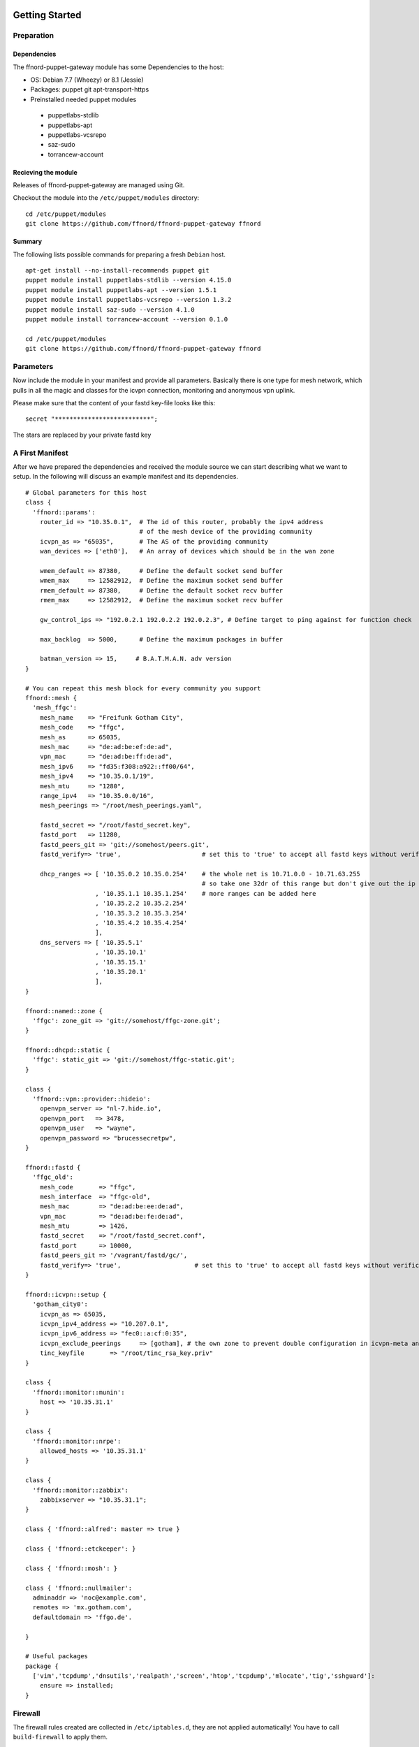 Getting Started
===============

Preparation
-----------

Dependencies
````````````

The ffnord-puppet-gateway module has some Dependencies to the host:

* OS: Debian 7.7 (Wheezy) or 8.1 (Jessie)
* Packages: puppet git apt-transport-https
* Preinstalled needed puppet modules

 * puppetlabs-stdlib
 * puppetlabs-apt
 * puppetlabs-vcsrepo
 * saz-sudo
 * torrancew-account

Recieving the module
````````````````````

Releases of ffnord-puppet-gateway are managed using Git.

Checkout the module into the ``/etc/puppet/modules`` directory:

::
  
  cd /etc/puppet/modules
  git clone https://github.com/ffnord/ffnord-puppet-gateway ffnord

::


Summary
```````

The following lists possible commands for preparing a fresh ``Debian`` host.

::

  apt-get install --no-install-recommends puppet git
  puppet module install puppetlabs-stdlib --version 4.15.0
  puppet module install puppetlabs-apt --version 1.5.1
  puppet module install puppetlabs-vcsrepo --version 1.3.2
  puppet module install saz-sudo --version 4.1.0
  puppet module install torrancew-account --version 0.1.0

  cd /etc/puppet/modules
  git clone https://github.com/ffnord/ffnord-puppet-gateway ffnord

Parameters
----------

Now include the module in your manifest and provide all parameters.
Basically there is one type for mesh network, which pulls
in all the magic and classes for the icvpn connection, monitoring and
anonymous vpn uplink.

Please make sure that the content of your fastd key-file looks like this:

::

  secret "**************************";

::

The stars are replaced by your private fastd key

A First Manifest
----------------

After we have prepared the dependencies and received the module source we can
start describing what we want to setup. In the following will discuss an
example manifest and its dependencies.

::

  # Global parameters for this host
  class { 
    'ffnord::params':
      router_id => "10.35.0.1",  # The id of this router, probably the ipv4 address
                                 # of the mesh device of the providing community
      icvpn_as => "65035",       # The AS of the providing community
      wan_devices => ['eth0'],   # An array of devices which should be in the wan zone
      
      wmem_default => 87380,     # Define the default socket send buffer
      wmem_max     => 12582912,  # Define the maximum socket send buffer
      rmem_default => 87380,     # Define the default socket recv buffer
      rmem_max     => 12582912,  # Define the maximum socket recv buffer
      
      gw_control_ips => "192.0.2.1 192.0.2.2 192.0.2.3", # Define target to ping against for function check

      max_backlog  => 5000,      # Define the maximum packages in buffer

      batman_version => 15,     # B.A.T.M.A.N. adv version
  }

  # You can repeat this mesh block for every community you support
  ffnord::mesh { 
    'mesh_ffgc':
      mesh_name    => "Freifunk Gotham City",
      mesh_code    => "ffgc",
      mesh_as      => 65035,
      mesh_mac     => "de:ad:be:ef:de:ad",
      vpn_mac      => "de:ad:be:ff:de:ad",
      mesh_ipv6    => "fd35:f308:a922::ff00/64",
      mesh_ipv4    => "10.35.0.1/19",
      mesh_mtu     => "1280",
      range_ipv4   => "10.35.0.0/16",
      mesh_peerings => "/root/mesh_peerings.yaml",
      
      fastd_secret => "/root/fastd_secret.key",
      fastd_port   => 11280,
      fastd_peers_git => 'git://somehost/peers.git',
      fastd_verify=> 'true',                      # set this to 'true' to accept all fastd keys without verification

      dhcp_ranges => [ '10.35.0.2 10.35.0.254'    # the whole net is 10.71.0.0 - 10.71.63.255 
                                                  # so take one 32dr of this range but don't give out the ip of the gw itself
                     , '10.35.1.1 10.35.1.254'    # more ranges can be added here
                     , '10.35.2.2 10.35.2.254'
                     , '10.35.3.2 10.35.3.254'
                     , '10.35.4.2 10.35.4.254'
                     ],
      dns_servers => [ '10.35.5.1'
                     , '10.35.10.1'
                     , '10.35.15.1'
                     , '10.35.20.1'
                     ],
  }

  ffnord::named::zone {
    'ffgc': zone_git => 'git://somehost/ffgc-zone.git';
  }

  ffnord::dhcpd::static {
    'ffgc': static_git => 'git://somehost/ffgc-static.git';
  }

  class {
    'ffnord::vpn::provider::hideio':
      openvpn_server => "nl-7.hide.io",
      openvpn_port   => 3478,
      openvpn_user   => "wayne",
      openvpn_password => "brucessecretpw",
  }

  ffnord::fastd { 
    'ffgc_old':
      mesh_code       => "ffgc",
      mesh_interface  => "ffgc-old",
      mesh_mac        => "de:ad:be:ee:de:ad",
      vpn_mac         => "de:ad:be:fe:de:ad",
      mesh_mtu        => 1426,
      fastd_secret    => "/root/fastd_secret.conf",
      fastd_port      => 10000,
      fastd_peers_git => '/vagrant/fastd/gc/',
      fastd_verify=> 'true',                    # set this to 'true' to accept all fastd keys without verification
  }

  ffnord::icvpn::setup {
    'gotham_city0':
      icvpn_as => 65035,
      icvpn_ipv4_address => "10.207.0.1",
      icvpn_ipv6_address => "fec0::a:cf:0:35",
      icvpn_exclude_peerings     => [gotham], # the own zone to prevent double configuration in icvpn-meta and own zone file
      tinc_keyfile       => "/root/tinc_rsa_key.priv"
  }

  class {
    'ffnord::monitor::munin':
      host => '10.35.31.1'
  }

  class {
    'ffnord::monitor::nrpe':
      allowed_hosts => '10.35.31.1'
  }

  class {
    'ffnord::monitor::zabbix':
      zabbixserver => "10.35.31.1";
  }

  class { 'ffnord::alfred': master => true }

  class { 'ffnord::etckeeper': }
  
  class { 'ffnord::mosh': }

  class { 'ffnord::nullmailer':
    adminaddr => 'noc@example.com',
    remotes => 'mx.gotham.com',
    defaultdomain => 'ffgo.de'.
    
  }

  # Useful packages
  package {
    ['vim','tcpdump','dnsutils','realpath','screen','htop','tcpdump','mlocate','tig','sshguard']:
      ensure => installed;
  }
  
:: 

Firewall
--------

The firewall rules created are collected in ``/etc/iptables.d``, they are not applied
automatically! You have to call ``build-firewall`` to apply them.

On Debian jessie
`````````````
you have to load the ip_tables and ip_conntrack module manally before applying the puppet manifest:

::

    modprobe ip_tables
    modprobe ip_conntrack

::

On Debian jessie add it to autoĺoad on reboot:

::

    echo ip_conntrack >> /etc/modules

::

Run Puppet
``````````

To apply the puppet manifest (e.g. saved as ``/root/gateway.pp``) run:

::

  puppet apply --verbose /root/gateway.pp
  build-firewall

::

The verbose flag is optional and shows all changes. To be even more catious you can
also add the ``--noop`` flag to only show changes but not apply them.  
**This should be run best inside a** ``screen`` **session!**

Re-run Puppet
`````````````

To run puppet again, you have to ensure that old fastd-configurations are deleted before you start:

::

  rm -Rf /etc/fastd/
  puppet apply --verbose /root/gateway.pp
  build-firewall

::

First time: start services
`````````````

::

  /etc/init.d/fastd restart

::

Maintenance Mode
----------------

To allow administrative operations on a gateway without harming user connections
you should bring the gateway into maintenance mode:

::

  maintenance on

::

This will deactivate the gateway feature of batman in the next run of check-gateway (cronjob every minute).
And after DHCP-Lease-Time (usually one hour) there should be no user device left with a default route to
the gateway. 

To deactivate maintenance mode and reactivate the batman-adv gateway feature:

::

  maintenance off

::

check with 

::

  maintenance status

::

FASTD Query
-----------

For debugging purposes we utilize the status socket of fastd using a little
helper script called ``fastd-query``, which itself is a wrapper around ``socat``
and ``jq``. An alias ``fastd-query-${mesh_code}`` is created for every
mesh network. For example you can retrieve the status for some node, where
the node name is equivalent to the peers filename:

::

  # fastd-query-ffgc peers name gc-gw0 

::


Further details
===============



Named Zone Type
---------------

This type enables you to receive a zone file from a git repository, include
it into the named configuration and setup a cronjob for pulling changes in.
By default the cronjob will pull every 30min. 

The provided configuration should not rely on a relative path but use
the absolute path prefixed with ``/etc/bind/zones/${name}/``.

::

  ffnord::named::zone {
    '<name>':
      zone_git; # zone file repo
  }

::

DHCPd static type
-----------------

This type enables you to receive a file with static dhcp assignments from a git repository, include
it into the dhcp configuration and setup a cron job for pulling changes in.
By default the cronjob will pull every 30min.

The provided configuration should not rely on relative path but use
the absolute path prefixed with '/etc/dhcp/statics/${name}/'.
The name should be the same as the community the static assignments belong to.
There has to be a file named static.conf in the repo.

::

  ffnord::dhcpd::static {
    '<name>':
      static_git; # dhcp static file repo
  }

::

ICVPN Type
----------

::

  ffnord :: icvpn::setup {
    icvpn_as,            # AS of the community peering
    icvpn_ipv4_address,  # transfer network IPv4 address
    icvpn_ipv6_address,  # transfer network IPv6 address
    icvpn_peerings = [], # Lists of icvpn names

    tinc_keyfile,        # Private Key for tinc
  }

::

IPv4 Uplink via GRE Tunnel
--------------------------

This is a module for an IPv4 Uplink via GRE tunnel and BGP.
This module and the VPN module are mutually exclusive.
Define the ffnord::uplink::ip class once and ffnord::uplink::tunnel
for each tunnel you want to use. See http://wiki.freifunk.net/Freifunk_Hamburg/IPv4Uplink
for a more detailed description.

::

  class {
    'ffnord::uplink::ip':
      nat_network,        # network of IPv4 addresses usable for NAT
      tunnel_network,     # network of tunnel IPs to exclude from NAT
  }
  ffnord::uplink::tunnel {
     '<name>':
       local_public_ip,  # local public IPv4 of this gateway
       remote_public_ip, # remote public IPv4 of the tunnel endpoint
       local_ipv4,       # tunnel IPv4 on our side
       remote_ip,        # tunnel IPv4 on the remote side
       remote_as,        # ASN of the BGP server announcing a default route for you
  }

::

Peering description
-------------------

Be aware that currently the own system mesh address will not be filtered.

::

  gc-gw1:
    ipv4: "10.35.5.1"
    ipv6: "fd35:f308:a922::ff01"
  gc-gw2:
    ipv4: "10.35.10.1"
    ipv6: "fd35:f308:a922::ff02"
  gc-gw3:
    ipv4: "10.35.15.1"
    ipv6: "fd35:f308:a922::ff03"
  gc-gw4:
    ipv4: "10.35.20.1"
    ipv6: "fd35:f308:a922::ff04"

::
